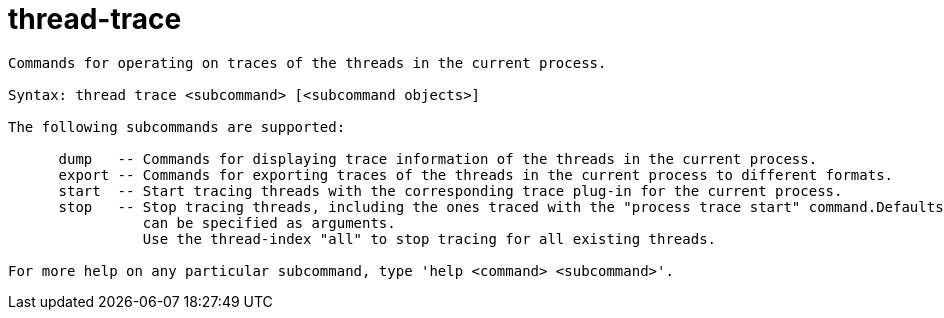 = thread-trace

----
Commands for operating on traces of the threads in the current process.

Syntax: thread trace <subcommand> [<subcommand objects>]

The following subcommands are supported:

      dump   -- Commands for displaying trace information of the threads in the current process.
      export -- Commands for exporting traces of the threads in the current process to different formats.
      start  -- Start tracing threads with the corresponding trace plug-in for the current process.
      stop   -- Stop tracing threads, including the ones traced with the "process trace start" command.Defaults to the current thread. Thread indices
                can be specified as arguments.
                Use the thread-index "all" to stop tracing for all existing threads.

For more help on any particular subcommand, type 'help <command> <subcommand>'.
----